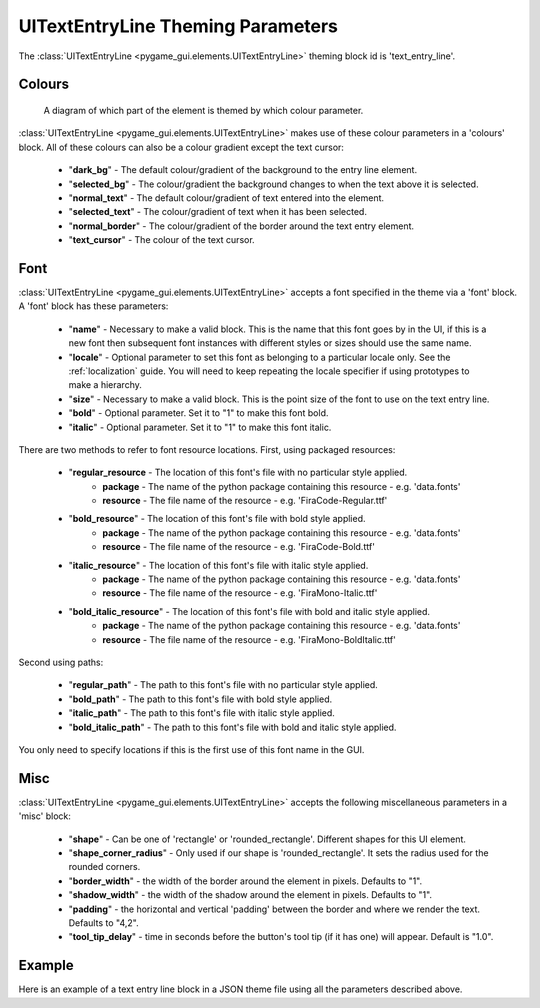 .. _theme-text-entry-line:

UITextEntryLine Theming Parameters
===================================

.. raw:: html

    <video width="240" height="44" nocontrols playsinline autoplay muted loop>
        <source src="../_static/text_entry_line.mp4" type="video/mp4">
        Your browser does not support the video tag.
    </video>

The :class:`UITextEntryLine <pygame_gui.elements.UITextEntryLine>` theming block id is 'text_entry_line'.

Colours
-------

.. figure:: ../_static/text_entry_line_colour_parameters.png

   A diagram of which part of the element is themed by which colour parameter.

:class:`UITextEntryLine <pygame_gui.elements.UITextEntryLine>` makes use of these colour parameters in a 'colours' block. All of these colours can
also be a colour gradient except the text cursor:

 - "**dark_bg**" -  The default colour/gradient of the background to the entry line element.
 - "**selected_bg**" - The colour/gradient the background changes to when the text above it is selected.
 - "**normal_text**" - The default colour/gradient of text entered into the element.
 - "**selected_text**" - The colour/gradient of text when it has been selected.
 - "**normal_border**" - The colour/gradient of the border around the text entry element.
 - "**text_cursor**" - The colour of the text cursor.

Font
-----

:class:`UITextEntryLine <pygame_gui.elements.UITextEntryLine>` accepts a font specified in the theme via a 'font' block. A 'font' block has these parameters:

 - "**name**" - Necessary to make a valid block. This is the name that this font goes by in the UI, if this is a new font then subsequent font instances with different styles or sizes should use the same name.
 - "**locale**" - Optional parameter to set this font as belonging to a particular locale only. See the :ref:`localization` guide. You will need to keep repeating the locale specifier if using prototypes to make a hierarchy.
 - "**size**" - Necessary to make a valid block. This is the point size of the font to use on the text entry line.
 - "**bold**" - Optional parameter. Set it to "1" to make this font bold.
 - "**italic**" - Optional parameter. Set it to "1" to make this font italic.

There are two methods to refer to font resource locations. First, using packaged resources:

 - "**regular_resource** - The location of this font's file with no particular style applied.
    - **package** - The name of the python package containing this resource - e.g. 'data.fonts'
    - **resource** - The file name of the resource - e.g. 'FiraCode-Regular.ttf'
 - "**bold_resource**" - The location of this font's file with bold style applied.
    - **package** - The name of the python package containing this resource - e.g. 'data.fonts'
    - **resource** - The file name of the resource - e.g. 'FiraCode-Bold.ttf'
 - "**italic_resource**" - The location of this font's file with italic style applied.
    - **package** - The name of the python package containing this resource - e.g. 'data.fonts'
    - **resource** - The file name of the resource - e.g. 'FiraMono-Italic.ttf'
 - "**bold_italic_resource**" - The location of this font's file with bold and italic style applied.
    - **package** - The name of the python package containing this resource - e.g. 'data.fonts'
    - **resource** - The file name of the resource - e.g. 'FiraMono-BoldItalic.ttf'

Second using paths:

 - "**regular_path**" - The path to this font's file with no particular style applied.
 - "**bold_path**" - The path to this font's file with bold style applied.
 - "**italic_path**" - The path to this font's file with italic style applied.
 - "**bold_italic_path**" - The path to this font's file with bold and italic style applied.

You only need to specify locations if this is the first use of this font name in the GUI.

Misc
----

:class:`UITextEntryLine <pygame_gui.elements.UITextEntryLine>` accepts the following miscellaneous parameters in a 'misc' block:

 - "**shape**" - Can be one of 'rectangle' or 'rounded_rectangle'. Different shapes for this UI element.
 - "**shape_corner_radius**" - Only used if our shape is 'rounded_rectangle'. It sets the radius used for the rounded corners.
 - "**border_width**" - the width of the border around the element in pixels. Defaults to "1".
 - "**shadow_width**" - the width of the shadow around the element in pixels. Defaults to "1".
 - "**padding**" - the horizontal and vertical 'padding' between the border and where we render the text. Defaults to "4,2".
 - "**tool_tip_delay**" - time in seconds before the button's tool tip (if it has one) will appear. Default is "1.0".

Example
-------

Here is an example of a text entry line block in a JSON theme file using all the parameters described above.

.. code-block:: json
   :caption: text_entry_line.json
   :linenos:

    {
        "text_entry_line":
        {
            "colours":
            {
                "dark_bg": "#25292e",
                "selected_bg": "#55595e",
                "normal_text": "#AAAAAA",
                "selected_text": "#FFFFFF",
                "normal_border": "#FFFFFF"
            },
            "font":
            {
                "name": "montserrat",
                "size": "12",
                "bold": "0",
                "italic": "1",
                "regular_resource": {
                     "package": "data.fonts",
                     "resource": "Montserrat-Regular.ttf"
                },
                "bold_resource": {
                     "package": "data.fonts",
                     "resource": "Montserrat-Bold.ttf"
                },
                "italic_resource": {
                     "package": "data.fonts",
                     "resource": "Montserrat-Italic.ttf"
                },
                "bold_italic_resource": {
                     "package": "data.fonts",
                     "resource": "Montserrat-BoldItalic.ttf"
                },
            },
            "misc":
            {
                "shape": "rounded_rectangle",
                "shape_corner_radius": 5,
                "border_width": "2",
                "shadow_width": "2",
                "padding": "6,4"
            }
        }
    }
